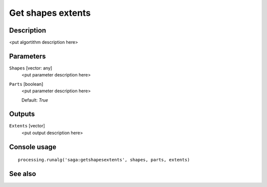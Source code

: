 Get shapes extents
==================

Description
-----------

<put algortithm description here>

Parameters
----------

``Shapes`` [vector: any]
  <put parameter description here>

``Parts`` [boolean]
  <put parameter description here>

  Default: *True*

Outputs
-------

``Extents`` [vector]
  <put output description here>

Console usage
-------------

::

  processing.runalg('saga:getshapesextents', shapes, parts, extents)

See also
--------

